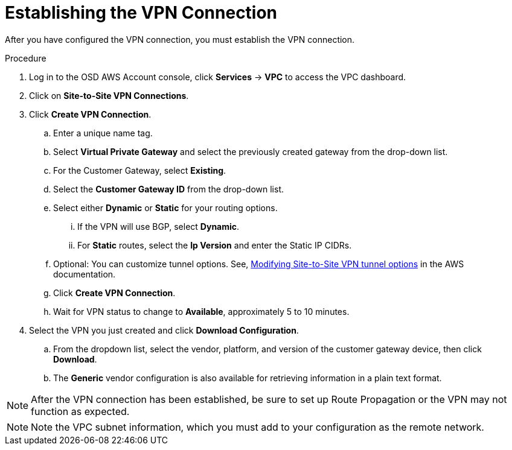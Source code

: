 // Module included in the following assemblies:
//
// * aws_private_connections/assembly-aws-vpn.adoc

[id="proc-aws-vpn-establishing"]
= Establishing the VPN Connection

[role="_abstract"]
After you have configured the VPN connection, you must establish the VPN connection.

.Procedure

. Log in to the OSD AWS Account console, click *Services* -> *VPC* to access the VPC dashboard.
. Click on *Site-to-Site VPN Connections*.
. Click *Create VPN Connection*.
.. Enter a unique name tag.
.. Select *Virtual Private Gateway* and select the previously created gateway from the drop-down list.
.. For the Customer Gateway, select *Existing*.
.. Select the *Customer Gateway ID* from the drop-down list.
.. Select either *Dynamic* or *Static* for your routing options.
... If the VPN will use BGP, select *Dynamic*.
... For *Static* routes, select the *Ip Version* and enter the Static IP CIDRs.
.. Optional: You can customize tunnel options. See, link:https://docs.aws.amazon.com/vpn/latest/s2svpn/modify-vpn-tunnel-options.html[Modifying Site-to-Site VPN tunnel options] in the AWS documentation.
.. Click *Create VPN Connection*.
.. Wait for VPN status to change to *Available*, approximately 5 to 10 minutes.
. Select the VPN you just created and click *Download Configuration*.
.. From the dropdown list, select the vendor, platform, and version of the customer
gateway device, then click *Download*.
.. The *Generic* vendor configuration is also available for retrieving information
in a plain text format.

[NOTE]
====
After the VPN connection has been established, be sure to set up Route
Propagation or the VPN may not function as expected.
====

[NOTE]
====
Note the VPC subnet information, which you must add to your configuration as the
remote network.
====
